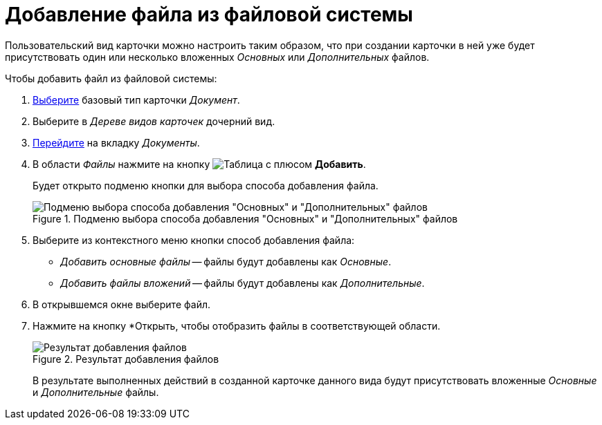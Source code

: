 = Добавление файла из файловой системы

Пользовательский вид карточки можно настроить таким образом, что при создании карточки в ней уже будет присутствовать один или несколько вложенных _Основных_ или _Дополнительных_ файлов.

.Чтобы добавить файл из файловой системы:
. xref:card-kinds/select-type.adoc[Выберите] базовый тип карточки _Документ_.
. Выберите в _Дереве видов карточек_ дочерний вид.
. xref:card-kinds/directory.adoc#documents-tab[Перейдите] на вкладку _Документы_.
. В области _Файлы_ нажмите на кнопку image:buttons/table-wtih-plus.png[Таблица с плюсом] *Добавить*.
+
Будет открыто подменю кнопки для выбора способа добавления файла.
+
.Подменю выбора способа добавления "Основных" и "Дополнительных" файлов
image::select-main-additional.png[Подменю выбора способа добавления "Основных" и "Дополнительных" файлов]
+
. Выберите из контекстного меню кнопки способ добавления файла:
+
* _Добавить основные файлы_ -- файлы будут добавлены как _Основные_.
* _Добавить файлы вложений_ -- файлы будут добавлены как _Дополнительные_.
+
. В открывшемся окне выберите файл.
. Нажмите на кнопку *Открыть, чтобы отобразить файлы в соответствующей области.
+
.Результат добавления файлов
image::files-added.png[Результат добавления файлов]
+
В результате выполненных действий в созданной карточке данного вида будут присутствовать вложенные _Основные_ и _Дополнительные_ файлы.

